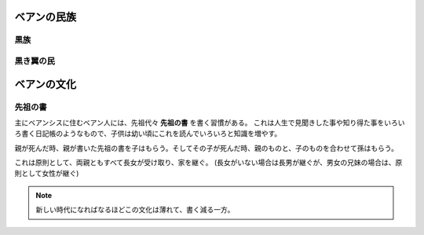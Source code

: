 ベアンの民族
==============

黒族
-----------

黒き翼の民
------------

ベアンの文化
==============

先祖の書
-----------

主にベアンシスに住むベアン人には、先祖代々 **先祖の書** を書く習慣がある。
これは人生で見聞きした事や知り得た事をいろいろ書く日記帳のようなもので、子供は幼い頃にこれを読んでいろいろと知識を増やす。

親が死んだ時、親が書いた先祖の書を子はもらう。そしてその子が死んだ時、親のものと、子のものを合わせて孫はもらう。

これは原則として、両親ともすべて長女が受け取り、家を継ぐ。 (長女がいない場合は長男が継ぐが、男女の兄妹の場合は、原則として女性が継ぐ)

.. blockdiag::

    blockdiag {
      node_width = 160
      node_height = 100
      span_width = 240
      span_height = 120
      A [label = "Grandmother has not any books. but she'll have written."]
      B [label = "Mother has a book."]
      C [label = "She has two books."]
      D [label = "Descendant will have each ancestor's books.", stacked]
      A -> B [label = "Grandmother's book will be given for them when grandmother died."]
      B -> C [folded]
      C -> D [label = "Each ancestor's books will be given for descendant.",style = "dotted"]
    }

.. note::

  新しい時代になればなるほどこの文化は薄れて、書く減る一方。
